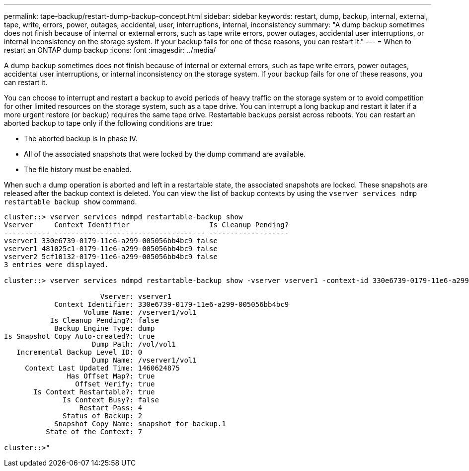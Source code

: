 ---
permalink: tape-backup/restart-dump-backup-concept.html
sidebar: sidebar
keywords: restart, dump, backup, internal, external, tape, write, errors, power, outages, accidental, user, interruptions, internal, inconsistency
summary: "A dump backup sometimes does not finish because of internal or external errors, such as tape write errors, power outages, accidental user interruptions, or internal inconsistency on the storage system. If your backup fails for one of these reasons, you can restart it."
---
= When to restart an ONTAP dump backup
:icons: font
:imagesdir: ../media/

[.lead]
A dump backup sometimes does not finish because of internal or external errors, such as tape write errors, power outages, accidental user interruptions, or internal inconsistency on the storage system. If your backup fails for one of these reasons, you can restart it.

You can choose to interrupt and restart a backup to avoid periods of heavy traffic on the storage system or to avoid competition for other limited resources on the storage system, such as a tape drive. You can interrupt a long backup and restart it later if a more urgent restore (or backup) requires the same tape drive. Restartable backups persist across reboots. You can restart an aborted backup to tape only if the following conditions are true:

* The aborted backup is in phase IV.
* All of the associated snapshots that were locked by the dump command are available.
* The file history must be enabled.

When such a dump operation is aborted and left in a restartable state, the associated snapshots are locked. These snapshots are released after the backup context is deleted. You can view the list of backup contexts by using the `vserver services ndmp restartable backup show` command.

----
cluster::> vserver services ndmpd restartable-backup show
Vserver     Context Identifier                   Is Cleanup Pending?
----------- ------------------------------------ -------------------
vserver1 330e6739-0179-11e6-a299-005056bb4bc9 false
vserver1 481025c1-0179-11e6-a299-005056bb4bc9 false
vserver2 5cf10132-0179-11e6-a299-005056bb4bc9 false
3 entries were displayed.

cluster::> vserver services ndmpd restartable-backup show -vserver vserver1 -context-id 330e6739-0179-11e6-a299-005056bb4bc9

                       Vserver: vserver1
            Context Identifier: 330e6739-0179-11e6-a299-005056bb4bc9
                   Volume Name: /vserver1/vol1
           Is Cleanup Pending?: false
            Backup Engine Type: dump
Is Snapshot Copy Auto-created?: true
                     Dump Path: /vol/vol1
   Incremental Backup Level ID: 0
                     Dump Name: /vserver1/vol1
     Context Last Updated Time: 1460624875
               Has Offset Map?: true
                 Offset Verify: true
       Is Context Restartable?: true
              Is Context Busy?: false
                  Restart Pass: 4
              Status of Backup: 2
            Snapshot Copy Name: snapshot_for_backup.1
          State of the Context: 7

cluster::>"
----

